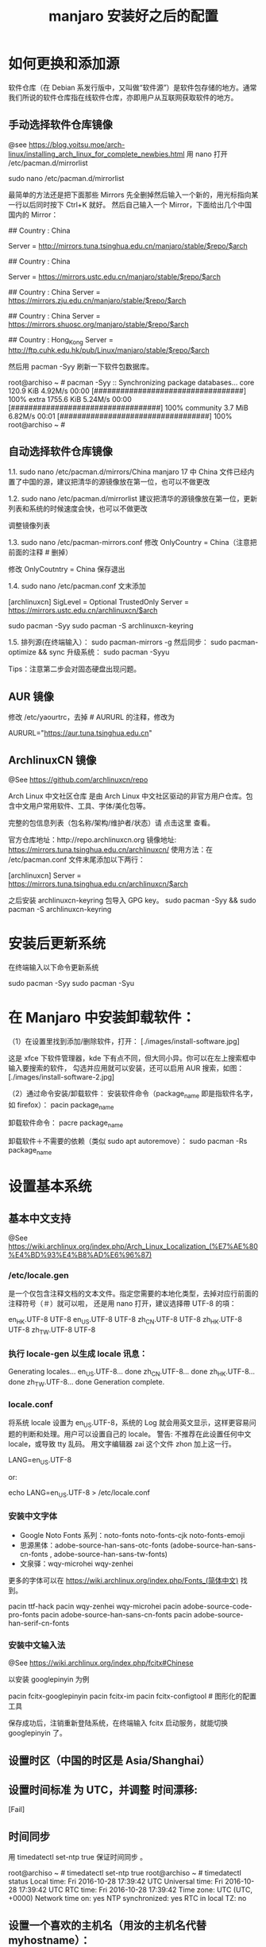 #+TITLE: manjaro 安装好之后的配置

* 如何更换和添加源

软件仓库（在 Debian 系发行版中，又叫做“软件源”）是软件包存储的地方。通常我们所说的软件仓库指在线软件仓库，亦即用户从互联网获取软件的地方。

** 手动选择软件仓库镜像
@see https://blog.yoitsu.moe/arch-linux/installing_arch_linux_for_complete_newbies.html
用 nano 打开 /etc/pacman.d/mirrorlist

sudo nano /etc/pacman.d/mirrorlist

最简单的方法还是把下面那些 Mirrors 先全删掉然后输入一个新的，用光标指向某一行以后同时按下 Ctrl+K 就好。
然后自己输入一个 Mirror，下面给出几个中国国内的 Mirror：

## Country : China
# 清华大学 TUNA 协会
Server = http://mirrors.tuna.tsinghua.edu.cn/manjaro/stable/$repo/$arch
# Server = https://mirrors.tuna.tsinghua.edu.cn/archlinux/$repo/os/$arch

## Country : China
# 中国科学技术大学
Server = https://mirrors.ustc.edu.cn/manjaro/stable/$repo/$arch
# Server = https://mirrors.ustc.edu.cn/archlinux/$repo/os/$arch

## Country : China
Server = https://mirrors.zju.edu.cn/manjaro/stable/$repo/$arch

## Country : China
Server = https://mirrors.shuosc.org/manjaro/stable/$repo/$arch

## Country : Hong_Kong
Server = http://ftp.cuhk.edu.hk/pub/Linux/manjaro/stable/$repo/$arch


然后用 pacman -Syy 刷新一下软件包数据库。

root@archiso ~ # pacman -Syy
:: Synchronizing package databases...
core                                  120.9 KiB  4.92M/s 00:00 [##################################] 100%
extra                                1755.6 KiB  5.24M/s 00:00 [##################################] 100%
community                               3.7 MiB  6.82M/s 00:01 [##################################] 100%
root@archiso ~ #

** 自动选择软件仓库镜像
1.1.
sudo nano /etc/pacman.d/mirrors/China
manjaro 17 中 China 文件已经内置了中国的源，建议把清华的源镜像放在第一位，也可以不做更改

1.2.
sudo nano /etc/pacman.d/mirrorlist
建议把清华的源镜像放在第一位，更新列表和系统的时候速度会快，也可以不做更改

调整镜像列表

1.3.
sudo nano /etc/pacman-mirrors.conf
修改 OnlyCountry = China（注意把前面的注释 # 删掉）

修改 OnlyCoutntry = China
保存退出

1.4.
sudo nano /etc/pacman.conf
文末添加

[archlinuxcn]
SigLevel = Optional TrustedOnly
Server = https://mirrors.ustc.edu.cn/archlinuxcn/$arch

sudo pacman -Syy
sudo pacman -S archlinuxcn-keyring

1.5.
排列源(在终端输入）：
sudo pacman-mirrors -g
然后同步：
sudo pacman-optimize && sync
升级系统：
sudo pacman -Syyu

Tips：注意第二步会对固态硬盘出现问题。

** AUR 镜像
修改 /etc/yaourtrc，去掉 # AURURL 的注释，修改为

AURURL="https://aur.tuna.tsinghua.edu.cn"

** ArchlinuxCN 镜像
@See https://github.com/archlinuxcn/repo

Arch Linux 中文社区仓库 是由 Arch Linux 中文社区驱动的非官方用户仓库。包含中文用户常用软件、工具、字体/美化包等。

完整的包信息列表（包名称/架构/维护者/状态）请 点击这里 查看。

 官方仓库地址：http://repo.archlinuxcn.org
 镜像地址: https://mirrors.tuna.tsinghua.edu.cn/archlinuxcn/
使用方法：在 /etc/pacman.conf 文件末尾添加以下两行：

[archlinuxcn]
Server = https://mirrors.tuna.tsinghua.edu.cn/archlinuxcn/$arch

之后安装 archlinuxcn-keyring 包导入 GPG key。
sudo pacman -Syy && sudo pacman -S archlinuxcn-keyring


* 安装后更新系统

在终端输入以下命令更新系统

sudo pacman -Syy
sudo pacman -Syu


* 在 Manjaro 中安装卸载软件：
（1）在设置里找到添加/删除软件，打开：
[./images/install-software.jpg]

这是 xfce 下软件管理器，kde 下有点不同，但大同小异。你可以在左上搜索框中输入要搜索的软件，
勾选并应用就可以安装，还可以启用 AUR 搜索，如图：
[./images/install-software-2.jpg]

（2）通过命令安装/卸载软件：
安装软件命令（package_name 即是指软件名字，如 firefox）：
pacin package_name

卸载软件命令：
pacre package_name

卸载软件＋不需要的依赖（类似 sudo apt autoremove）：
sudo pacman -Rs package_name


* 设置基本系统

** 基本中文支持
@See https://wiki.archlinux.org/index.php/Arch_Linux_Localization_(%E7%AE%80%E4%BD%93%E4%B8%AD%E6%96%87)

*** /etc/locale.gen
是一个仅包含注释文档的文本文件。指定您需要的本地化类型，去掉对应行前面的注释符号（＃）就可以啦，
还是用 nano 打开，建议选择帶 UTF-8 的項：
# nano /etc/locale.gen

en_HK.UTF-8 UTF-8
en_US.UTF-8 UTF-8
zh_CN.UTF-8 UTF-8
zh_HK.UTF-8 UTF-8
zh_TW.UTF-8 UTF-8

*** 执行 locale-gen 以生成 locale 讯息：
# locale-gen

Generating locales...
  en_US.UTF-8... done
  zh_CN.UTF-8... done
  zh_HK.UTF-8... done
  zh_TW.UTF-8... done
Generation complete.

*** locale.conf
将系统 locale 设置为 en_US.UTF-8，系统的 Log 就会用英文显示，这样更容易问题的判断和处理。用户可以设置自己的 locale。
警告: 不推荐在此设置任何中文 locale，或导致 tty 乱码。
用文字编辑器 zai 这个文件 zhon 加上这一行。

LANG=en_US.UTF-8

or:

# echo 用来输出某些文字，后面的大于号表示把输出保存到某个文件里啦~
# 或者可以用文字编辑器新建这个文件加上这一行。
echo LANG=en_US.UTF-8 > /etc/locale.conf

*** 安装中文字体

- Google Noto Fonts 系列：noto-fonts noto-fonts-cjk noto-fonts-emoji
- 思源黑体：adobe-source-han-sans-otc-fonts (adobe-source-han-sans-cn-fonts , adobe-source-han-sans-tw-fonts)
- 文泉驿：wqy-microhei wqy-zenhei

更多的字体可以在 https://wiki.archlinux.org/index.php/Fonts_(简体中文) 找到。

pacin ttf-hack
pacin wqy-zenhei wqy-microhei
pacin adobe-source-code-pro-fonts
pacin adobe-source-han-sans-cn-fonts
pacin adobe-source-han-serif-cn-fonts

*** 安装中文输入法
@See https://wiki.archlinux.org/index.php/fcitx#Chinese

以安装 googlepinyin 为例

pacin fcitx-googlepinyin
pacin fcitx-im
pacin fcitx-configtool # 图形化的配置工具

保存成功后，注销重新登陆系统，在终端输入 fcitx 启动服务，就能切换 googlepinyin 了。

** 设置时区（中国的时区是 Asia/Shanghai）
# ln -s <源文件> <目标> 创建一个符号链接

# ln -s /usr/share/zoneinfo/Asia/Shanghai /etc/localtime

** 设置时间标准 为 UTC，并调整 时间漂移:
# hwclock --systohc
[Fail]

** 时间同步

用 timedatectl set-ntp true 保证时间同步 。

root@archiso ~ # timedatectl set-ntp true
root@archiso ~ # timedatectl status
    Local time: Fri 2016-10-28 17:39:42 UTC
Universal time: Fri 2016-10-28 17:39:42 UTC
        RTC time: Fri 2016-10-28 17:39:42
    Time zone: UTC (UTC, +0000)
Network time on: yes
NTP synchronized: yes
RTC in local TZ: no

** 设置一个喜欢的主机名（用汝的主机名代替 myhostname）：
# echo myhostname > /etc/hostname

** 设置 root 的密码（输入密码的时候就是啥也没有 ╮(￣▽￣)╭ ）：
[root@archiso /]# passwd
New password:
Retype new password:
passwd: password updated successfully


* 安装 zsh，及 oh-my-zsh 的配置

** 安装 zsh
# 最新版本已经默认安装了。
sudo pacman -S zsh

** 安装 oh-my-zsh
# 安装 oh-my-zsh
sh -c "$(curl -fsSL https://raw.github.com/robbyrussell/oh-my-zsh/master/tools/install.sh)"

# 更换默认的 shell
chsh -s $(which zsh)

# 查看当前 shell
echo $SHELL

# 查看本地有哪几种 shell
cat /etc/shells

# 开启 archlinux 插件
plugins=(archlinux)

** 安装 zsh theme
mkdir $ZSH_CUSTOM/themes
git clone https://github.com/denysdovhan/spaceship-prompt.git "$ZSH_CUSTOM/themes/spaceship-prompt"
ln -s "$ZSH_CUSTOM/themes/spaceship-prompt/spaceship.zsh-theme" "$ZSH_CUSTOM/themes/spaceship.zsh-theme"

# 更换默认的 shell 提示符
# random bira blinks fino gnzh rkj-repos tjkirch xiong-chiamiov-plus ys spaceship
ZSH_THEME="spaceship"


* 安装 theme
https://github.com/horst3180/Arc-theme
pacin arc-gtk-theme


* 安装驱动程序

** Intel CPU 安装Intel-ucode
@See https://wiki.archlinux.org/index.php/Microcode

非IntelCPU可以跳过此步骤。
直接pacman安装：

pacman -S intel-ucode

** 显卡驱动
Archlinux 中的显卡驱动都是以 xf86-video 开头的。

Archlinux中列出所有的PCI设备：
$ lspci

查询显卡类型：
$ lspci | grep VGA

查询可用的开源驱动：
$ pacman -Ss xf86-video | less

发现 xf86-video-intel 是 Intel 显卡的驱动，安装之。

- 物理机安装 Intel 核心显卡驱动（intel）：
$ pacman -S xf86-video-intel

- 虚拟机安装通用驱动（vesa）：
$ pacman -S xf86-video-vesa
支持硬件加速的驱动程序可以在安装 X 时自动提示你安装，只需要选择正确的显卡类型，不需要显式安装。

** 配置双屏
@See http://blog.ggshiney.com/posts/2012/11/14/config-dual-monitor-for-archlinux.html

显卡驱动就绪后两个显示器显示相同，如果需要扩展显示桌面，还需要进行一番配置。

randr(X Resize, Rotate and Reflect Extension)可以控制桌面的显示输出效果，如镜像、旋转等。xrandr是randr的命令行接口。
安装 xrandr
$ pacman -S xorg-xrandr

首先查看当前显示状态，列出目前環境支援的解析度和頻率：
xrandr -q

看到我的两个显示器对应着 DP1 和 DP3，接下来设置两个显示器位置：
xrandr --output DP1 --auto --output DP3 --auto --right-of DP1

** 自动启动
可以把通过这条命令预览好的位置，加入配置文件 /etc/X11/xorg.conf.d/10-monitor.conf，以实现自动启动。

Section "Monitor"
    Identifier  "DP3"
    Option      "Primary" "true"
EndSection

Section "Monitor"
    Identifier  "DP1"
    Option      "LeftOf" "DP3"
EndSection


* 安装一些工具

** linux-headers
pacman -S linux-headers

** inotify-tools
pacman -S inotify-tools

** net tools
ifconfig, route 在 net-tools 中，
nslookup, dig 在 dnsutils 中，
ftp, telnet 等在 inetutils 中,
ip 命令在 iproute2 中。

pacman -S net-tools dnsutils inetutils iproute2

** yaourt
Yaourt 是 archlinux 方便使用的关键部件之一，但没有被整合到系统安装中的工具。
建议在装完系统重启之后，更新完pacman和基本系统之后，就安装这个工具。

以root权限打开编译/etc/pacman.conf，将下面这三行加入到文件末尾并保存：

[archlinuxcn]
SigLevel = Never
Server   =  http://repo.archlinuxcn.org/$arch
同步软件信息库并安装yaourt：

pacman -S yaourt

配置 AUR 镜像：修改 /etc/yaourtrc，去掉 # AURURL 的注释，修改为

AURURL="https://aur.tuna.tsinghua.edu.cn"

参考：
https://mirrors.tuna.tsinghua.edu.cn/help/AUR/

yaourt -Syua

** google-chrome
在上一步安装了 yaourt 之后，就可以安装 google-chrome 了
yaourt -S google-chrome

** 下载代理插件 Proxy SwitchyOmega
chrome扩展商店的地址在这里：
https://chrome.google.com/webstore/detail/proxy-switchyomega/padekgcemlokbadohgkifijomclgjgif

同样提供另外的地址：
http://pan.baidu.com/s/1slrU97B

** shadowsocks-qt5
pacin shadowsocks-qt5

** Sublime text 3

/opt/text/sublime_text_3

ln -s /opt/text/sublime_text_3/sublime_text /usr/local/bin/sublime_text

** emacs 25.3
@See build-emacs.sh

** percol
pacin percol

** 远程桌面连接 windows

*** remmina
pacman -S remmina

*** rdesktop
pacman -S rdesktop

rdesktop连接windows远程桌面
打开命令行，仅需要一条命令：
rdesktop -f -u username -p password IP -r sound:on/off -g 1024*768

说明：
1、username和password分别是目标电脑的帐号和密码，-a 16表示位色，最高就是16位；
2、IP为目标电脑的IP地址（可能需要先连接VPN）；
3、sound：on表示传送目标电脑的声音，off则为关闭；
4、-g 后接想要显示的分辨率，使用 -g workarea 可自适应铺满当前linux窗口大小
5、-f 参数默认全屏打开，使用 Ctrl + Alt + Enter 可以退出全屏模式（不知道的就郁闷了）。
6、-r** disk:share_name=/local-disk** 将本地磁盘映射到远程电脑，其中share_name为显示名称，可自定义，local-disk表示本地linux的一个目录，比如 /data。
7、-r clipboard:PRIMARYCLIPBOARD 允许在远程主机和本机之间共享剪切板，就是可以复制粘贴。

比如如下命令：

$ rdesktop -f -u administrator -p ncl@2017.com 192.168.2.160
这里的ip对应远程 windows 的 ip 地址

如果不想每次都敲命令的，可以简单的写个shell脚本，每次点击就可以连接。

** Tencent QQ
提供在Linux上运行最新版腾讯QQ与TIM的解决方案：
https://github.com/askme765cs/Wine-QQ-TIM

** 虚拟机
有些时候需要使用windows而不想切换系统或干脆没有windows的情况下，我们可以使用windows虚拟机来代替。当然虚拟机的用处不止于此。

Arch下的虚拟机首先开源的VirtualBox，安装官方源的 virtualbox virtualbox-ext-vnc virtualbox-guest-iso virtualbox-host-modules-arch这几个包。

再去官网下载Oracle VM VirtualBox Extension Pack ，在设置中导入使用。
安装windows的过程不在这里讲解，记得安装之后在windows内安装扩展客户端软件即可。

